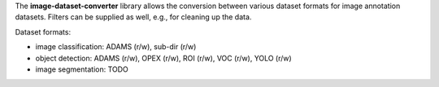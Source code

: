 The **image-dataset-converter** library allows the conversion between
various dataset formats for image annotation datasets.
Filters can be supplied as well, e.g., for cleaning up the data.

Dataset formats:

- image classification: ADAMS (r/w), sub-dir (r/w)
- object detection: ADAMS (r/w), OPEX (r/w), ROI (r/w), VOC (r/w), YOLO (r/w)
- image segmentation: TODO

